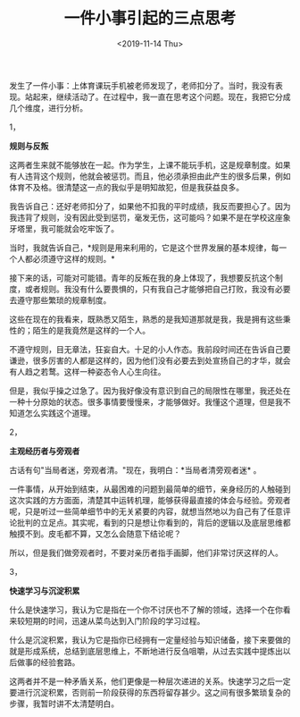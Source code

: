 #+TITLE: 一件小事引起的三点思考
#+DATE: <2019-11-14 Thu>
#+TAGS[]: 随笔

发生了一件小事：上体育课玩手机被老师发现了，老师扣分了。当时，我没有表现。站起来，继续活动了。在过程中，我一直在思考这个问题。现在，我把它分成几个维度，进行分析。

1，

*规则与反叛*

这两者生来就不能够放在一起。作为学生，上课不能玩手机，这是规章制度。如果有人违背这个规则，他就会被惩罚。而且，他必须承担由此产生的很多后果，例如体育不及格。很清楚这一点的我似乎是明知故犯，但是我获益良多。

我告诉自己：还好老师扣分了，如果他不扣我的平时成绩，我反而要担心了。因为我违背了规则，没有因此受到惩罚，毫发无伤，这可能吗？如果不是在学校这座象牙塔里，我可能就会吃牢饭了。

当时，我就告诉自己，*规则是用来利用的，它是这个世界发展的基本规律，每一个人都必须遵守这样的规则。*

接下来的话，可能对可能错。青年的反叛在我的身上体现了，我想要反抗这个制度，或者规则。我没有什么要畏惧的，只有我自己才能够把自己打败，我没有必要去遵守那些繁琐的规章制度。

这些在现在的我看来，既熟悉又陌生，熟悉的是我知道那就是我，我是拥有这些秉性的；陌生的是我竟然是这样的一个人。

不遵守规则，目无章法，狂妄自大。十足的小人作态。我前段时间还在告诉自己要谦逊，很多厉害的人都是这样的，因为他们没有必要去到处宣扬自己的才华，就会有人趋之若鹜。这样一种姿态令人心生向往。

但是，我似乎操之过急了。因为我好像没有意识到自己的局限性在哪里，我还处在一种十分原始的状态。很多事情要慢慢来，才能够做好。我懂这个道理，但是我不知道怎么实践这个道理。

2，

*主观经历者与旁观者*

古话有句"当局者迷，旁观者清。"现在，我明白：*当局者清旁观者迷* 。

一件事情，从开始到结束，从最困难的问题到最简单的细节，亲身经历的人触碰到这次实践的方方面面，清楚其中运转机理，能够获得最直接的体会与经验。旁观者呢，只是听过一些简单细节中的无关紧要的内容，就想当然地以为自己有了任意评论批判的立足点。其实呢，看到的只是想让你看到的，背后的逻辑以及底层思维都触摸不到。皮毛都不算，又怎么会随意下结论呢？

所以，但是我们做旁观者时，不要对亲历者指手画脚，他们非常讨厌这样的人。

3，

*快速学习与沉淀积累*

什么是快速学习，我认为它是指在一个你不讨厌也不了解的领域，选择一个在你看来较短期的时间，迅速从菜鸟达到入门阶段的学习过程。

什么是沉淀积累，我认为它是指你已经拥有一定量经验与知识储备，接下来要做的就是形成系统，总结到底层思维上，不断地进行反刍咀嚼，从过去实践中提炼出以后做事的经验套路。

这两者并不是一种矛盾关系，他们更像是一种层次递进的关系。快速学习之后一定要进行沉淀积累，否则前一阶段获得的东西将留存甚少。这之间有很多繁琐复杂的步骤，我暂时讲不太清楚明白。

